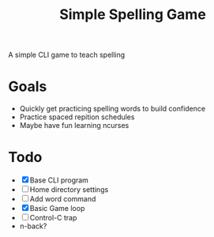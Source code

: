 #+TITLE: Simple Spelling Game

A simple CLI game to teach spelling

* Goals
  + Quickly get practicing spelling words to build confidence
  + Practice spaced repition schedules
  + Maybe have fun learning ncurses

* Todo
  + [X] Base CLI program
  + [ ] Home directory settings
  + [ ] Add word command
  + [X] Basic Game loop
  + [ ] Control-C trap
  + n-back?

